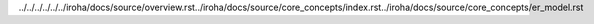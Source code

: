 ../../../../../../iroha/docs/source/overview.rst../iroha/docs/source/core_concepts/index.rst../iroha/docs/source/core_concepts/er_model.rst